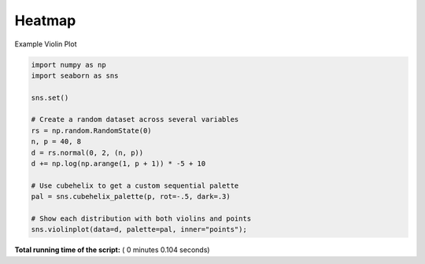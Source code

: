 

.. _sphx_glr__examples_plot_sns_violin.py:


Heatmap
=======

Example Violin Plot




.. image:: /_examples/images/sphx_glr_plot_sns_violin_001.png
    :align: center





.. code-block:: python


    import numpy as np
    import seaborn as sns

    sns.set()

    # Create a random dataset across several variables
    rs = np.random.RandomState(0)
    n, p = 40, 8
    d = rs.normal(0, 2, (n, p))
    d += np.log(np.arange(1, p + 1)) * -5 + 10

    # Use cubehelix to get a custom sequential palette
    pal = sns.cubehelix_palette(p, rot=-.5, dark=.3)

    # Show each distribution with both violins and points
    sns.violinplot(data=d, palette=pal, inner="points");

**Total running time of the script:** ( 0 minutes  0.104 seconds)



.. only :: html

 .. container:: sphx-glr-footer


  .. container:: sphx-glr-download

     :download:`Download Python source code: plot_sns_violin.py <plot_sns_violin.py>`



  .. container:: sphx-glr-download

     :download:`Download Jupyter notebook: plot_sns_violin.ipynb <plot_sns_violin.ipynb>`


.. only:: html

 .. rst-class:: sphx-glr-signature

    `Gallery generated by Sphinx-Gallery <https://sphinx-gallery.readthedocs.io>`_
